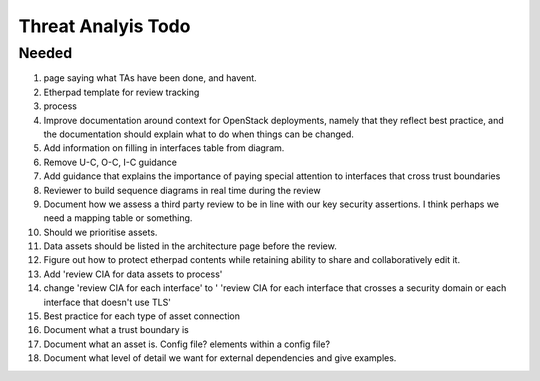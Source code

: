 ===================
Threat Analyis Todo
===================

Needed
~~~~~~


#. page saying what TAs have been done, and havent.
#. Etherpad template for review tracking
#. process
#. Improve documentation around context for OpenStack deployments, namely that
   they reflect best practice, and the documentation should explain what to do
   when things can be changed.
#. Add information on filling in interfaces table from diagram.
#. Remove U-C, O-C, I-C guidance
#. Add guidance that explains the importance of paying special attention to
   interfaces that cross trust boundaries
#. Reviewer to build sequence diagrams in real time during the review
#. Document how we assess a third party review to be in line with our key
   security assertions. I think perhaps we need a mapping table or something.
#. Should we prioritise assets.
#. Data assets should be listed in the architecture page before the review.
#. Figure out how to protect etherpad contents while retaining ability to share
   and collaboratively edit it.
#. Add 'review CIA for data assets to process'
#. change 'review CIA for each interface' to ' 'review CIA for each interface
   that crosses a security domain or each interface that doesn't use TLS'
#. Best practice for each type of asset connection
#. Document what a trust boundary is
#. Document what an asset is. Config file? elements within a config file?
#. Document what level of detail we want for external dependencies and give
   examples.
